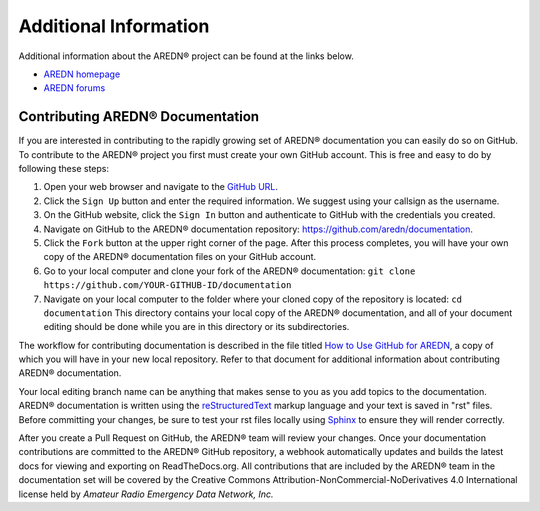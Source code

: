 ======================
Additional Information
======================

Additional information about the AREDN® project can be found at the links below.

- `AREDN homepage <https://www.arednmesh.org/>`_
- `AREDN forums <https://www.arednmesh.org/forum>`_


Contributing AREDN® Documentation
----------------------------------------

If you are interested in contributing to the rapidly growing set of AREDN® documentation you can easily do so on GitHub. To contribute to the AREDN® project you first must create your own GitHub account. This is free and easy to do by following these steps:

1. Open your web browser and navigate to the `GitHub URL <https://github.com>`_.
2. Click the ``Sign Up`` button and enter the required information. We suggest using your callsign as the username.
3. On the GitHub website, click the ``Sign In`` button and authenticate to GitHub with the credentials you created.
4. Navigate on GitHub to the AREDN® documentation repository: https://github.com/aredn/documentation.
5. Click the ``Fork`` button at the upper right corner of the page. After this process completes, you will have your own copy of the AREDN® documentation files on your GitHub account.
6. Go to your local computer and clone your fork of the AREDN® documentation: ``git clone https://github.com/YOUR-GITHUB-ID/documentation``
7. Navigate on your local computer to the folder where your cloned copy of the repository is located: ``cd documentation``  This directory contains your local copy of the AREDN® documentation, and all of your document editing should be done while you are in this directory or its subdirectories.

The workflow for contributing documentation is described in the file titled `How to Use GitHub for AREDN <https://github.com/aredn/documentation/blob/master/How%20to%20Use%20GitHub%20for%20AREDN.md>`_, a copy of which you will have in your new local repository. Refer to that document for additional information about contributing AREDN® documentation.

Your local editing branch name can be anything that makes sense to you as you add topics to the documentation. AREDN® documentation is written using the `reStructuredText <https://docutils.sourceforge.io/docs/ref/rst/restructuredtext.html>`_ markup language and your text is saved in "rst" files. Before committing your changes, be sure to test your rst files locally using `Sphinx <https://www.sphinx-doc.org/en/master/usage/quickstart.html>`_ to ensure they will render correctly.

After you create a Pull Request on GitHub, the AREDN® team will review your changes. Once your documentation contributions are committed to the AREDN® GitHub repository, a webhook automatically updates and builds the latest docs for viewing and exporting on ReadTheDocs.org. All contributions that are included by the AREDN® team in the documentation set will be covered by the Creative Commons Attribution-NonCommercial-NoDerivatives 4.0 International license held by *Amateur Radio Emergency Data Network, Inc.*
